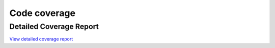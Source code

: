 Code coverage
=============

.. report:code-coverage::
   :reportid: src


Detailed Coverage Report
------------------------

`View detailed coverage report <../_static/index.html>`_
